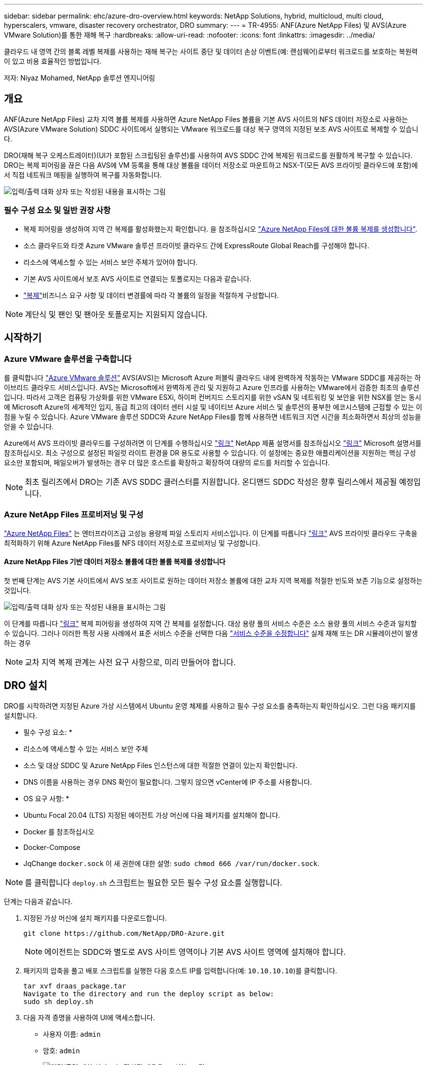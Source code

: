 ---
sidebar: sidebar 
permalink: ehc/azure-dro-overview.html 
keywords: NetApp Solutions, hybrid, multicloud, multi cloud, hyperscalers, vmware, disaster recovery orchestrator, DRO 
summary:  
---
= TR-4955: ANF(Azure NetApp Files) 및 AVS(Azure VMware Solution)를 통한 재해 복구
:hardbreaks:
:allow-uri-read: 
:nofooter: 
:icons: font
:linkattrs: 
:imagesdir: ../media/


[role="lead"]
클라우드 내 영역 간의 블록 레벨 복제를 사용하는 재해 복구는 사이트 중단 및 데이터 손상 이벤트(예: 랜섬웨어)로부터 워크로드를 보호하는 복원력이 있고 비용 효율적인 방법입니다.

저자: Niyaz Mohamed, NetApp 솔루션 엔지니어링



== 개요

ANF(Azure NetApp Files) 교차 지역 볼륨 복제를 사용하면 Azure NetApp Files 볼륨을 기본 AVS 사이트의 NFS 데이터 저장소로 사용하는 AVS(Azure VMware Solution) SDDC 사이트에서 실행되는 VMware 워크로드를 대상 복구 영역의 지정된 보조 AVS 사이트로 복제할 수 있습니다.

DRO(재해 복구 오케스트레이터)(UI가 포함된 스크립팅된 솔루션)를 사용하여 AVS SDDC 간에 복제된 워크로드를 원활하게 복구할 수 있습니다. DRO는 복제 피어링을 끊은 다음 AVS에 VM 등록을 통해 대상 볼륨을 데이터 저장소로 마운트하고 NSX-T(모든 AVS 프라이빗 클라우드에 포함)에서 직접 네트워크 매핑을 실행하여 복구를 자동화합니다.

image:azure-dro-image1.png["입력/출력 대화 상자 또는 작성된 내용을 표시하는 그림"]



=== 필수 구성 요소 및 일반 권장 사항

* 복제 피어링을 생성하여 지역 간 복제를 활성화했는지 확인합니다. 을 참조하십시오 https://learn.microsoft.com/en-us/azure/azure-netapp-files/cross-region-replication-create-peering["Azure NetApp Files에 대한 볼륨 복제를 생성합니다"^].
* 소스 클라우드와 타겟 Azure VMware 솔루션 프라이빗 클라우드 간에 ExpressRoute Global Reach를 구성해야 합니다.
* 리소스에 액세스할 수 있는 서비스 보안 주체가 있어야 합니다.
* 기본 AVS 사이트에서 보조 AVS 사이트로 연결되는 토폴로지는 다음과 같습니다.
*  https://learn.microsoft.com/en-us/azure/reliability/cross-region-replication-azure["복제"^]비즈니스 요구 사항 및 데이터 변경률에 따라 각 볼륨의 일정을 적절하게 구성합니다.



NOTE: 계단식 및 팬인 및 팬아웃 토폴로지는 지원되지 않습니다.



== 시작하기



=== Azure VMware 솔루션을 구축합니다

를 클릭합니다 https://learn.microsoft.com/en-us/azure/azure-vmware/introduction["Azure VMware 솔루션"^] AVS(AVS)는 Microsoft Azure 퍼블릭 클라우드 내에 완벽하게 작동하는 VMware SDDC를 제공하는 하이브리드 클라우드 서비스입니다. AVS는 Microsoft에서 완벽하게 관리 및 지원하고 Azure 인프라를 사용하는 VMware에서 검증한 최초의 솔루션입니다. 따라서 고객은 컴퓨팅 가상화를 위한 VMware ESXi, 하이퍼 컨버지드 스토리지를 위한 vSAN 및 네트워킹 및 보안을 위한 NSX를 얻는 동시에 Microsoft Azure의 세계적인 입지, 동급 최고의 데이터 센터 시설 및 네이티브 Azure 서비스 및 솔루션의 풍부한 에코시스템에 근접할 수 있는 이점을 누릴 수 있습니다. Azure VMware 솔루션 SDDC와 Azure NetApp Files를 함께 사용하면 네트워크 지연 시간을 최소화하면서 최상의 성능을 얻을 수 있습니다.

Azure에서 AVS 프라이빗 클라우드를 구성하려면 이 단계를 수행하십시오 link:azure-setup.html["링크"^] NetApp 제품 설명서를 참조하십시오 https://learn.microsoft.com/en-us/azure/azure-vmware/deploy-azure-vmware-solution?tabs=azure-portal["링크"^] Microsoft 설명서를 참조하십시오.  최소 구성으로 설정된 파일럿 라이트 환경을 DR 용도로 사용할 수 있습니다.  이 설정에는 중요한 애플리케이션을 지원하는 핵심 구성 요소만 포함되며, 페일오버가 발생하는 경우 더 많은 호스트를 확장하고 확장하여 대량의 로드를 처리할 수 있습니다.


NOTE: 최초 릴리즈에서 DRO는 기존 AVS SDDC 클러스터를 지원합니다. 온디맨드 SDDC 작성은 향후 릴리스에서 제공될 예정입니다.



=== Azure NetApp Files 프로비저닝 및 구성

https://learn.microsoft.com/en-us/azure/azure-netapp-files/azure-netapp-files-introduction["Azure NetApp Files"^] 는 엔터프라이즈급 고성능 용량제 파일 스토리지 서비스입니다. 이 단계를 따릅니다 https://learn.microsoft.com/en-us/azure/azure-vmware/attach-azure-netapp-files-to-azure-vmware-solution-hosts?tabs=azure-portal["링크"^] AVS 프라이빗 클라우드 구축을 최적화하기 위해 Azure NetApp Files를 NFS 데이터 저장소로 프로비저닝 및 구성합니다.



==== Azure NetApp Files 기반 데이터 저장소 볼륨에 대한 볼륨 복제를 생성합니다

첫 번째 단계는 AVS 기본 사이트에서 AVS 보조 사이트로 원하는 데이터 저장소 볼륨에 대한 교차 지역 복제를 적절한 빈도와 보존 기능으로 설정하는 것입니다.

image:azure-dro-image2.png["입력/출력 대화 상자 또는 작성된 내용을 표시하는 그림"]

이 단계를 따릅니다 https://learn.microsoft.com/en-us/azure/azure-netapp-files/cross-region-replication-create-peering["링크"^] 복제 피어링을 생성하여 지역 간 복제를 설정합니다. 대상 용량 풀의 서비스 수준은 소스 용량 풀의 서비스 수준과 일치할 수 있습니다. 그러나 이러한 특정 사용 사례에서 표준 서비스 수준을 선택한 다음 https://learn.microsoft.com/en-us/azure/azure-netapp-files/dynamic-change-volume-service-level["서비스 수준을 수정합니다"^] 실제 재해 또는 DR 시뮬레이션이 발생하는 경우


NOTE: 교차 지역 복제 관계는 사전 요구 사항으로, 미리 만들어야 합니다.



== DRO 설치

DRO를 시작하려면 지정된 Azure 가상 시스템에서 Ubuntu 운영 체제를 사용하고 필수 구성 요소를 충족하는지 확인하십시오. 그런 다음 패키지를 설치합니다.

* 필수 구성 요소: *

* 리소스에 액세스할 수 있는 서비스 보안 주체
* 소스 및 대상 SDDC 및 Azure NetApp Files 인스턴스에 대한 적절한 연결이 있는지 확인합니다.
* DNS 이름을 사용하는 경우 DNS 확인이 필요합니다. 그렇지 않으면 vCenter에 IP 주소를 사용합니다.


* OS 요구 사항: *

* Ubuntu Focal 20.04 (LTS) 지정된 에이전트 가상 머신에 다음 패키지를 설치해야 합니다.
* Docker 를 참조하십시오
* Docker-Compose
* JqChange `docker.sock` 이 새 권한에 대한 설명: `sudo chmod 666 /var/run/docker.sock`.



NOTE: 를 클릭합니다 `deploy.sh` 스크립트는 필요한 모든 필수 구성 요소를 실행합니다.

단계는 다음과 같습니다.

. 지정된 가상 머신에 설치 패키지를 다운로드합니다.
+
....
git clone https://github.com/NetApp/DRO-Azure.git
....
+

NOTE: 에이전트는 SDDC와 별도로 AVS 사이트 영역이나 기본 AVS 사이트 영역에 설치해야 합니다.

. 패키지의 압축을 풀고 배포 스크립트를 실행한 다음 호스트 IP를 입력합니다(예:  `10.10.10.10`)를 클릭합니다.
+
....
tar xvf draas_package.tar
Navigate to the directory and run the deploy script as below:
sudo sh deploy.sh
....
. 다음 자격 증명을 사용하여 UI에 액세스합니다.
+
** 사용자 이름: `admin`
** 암호: `admin`
+
image:azure-dro-image3.png["입력/출력 대화 상자 또는 작성된 내용을 표시하는 그림"]







== DRO 구성

Azure NetApp Files 및 AVS가 올바르게 구성된 후 운영 AVS 사이트에서 보조 AVS 사이트로 워크로드 복구를 자동화하도록 DRO 구성을 시작할 수 있습니다. DRO 에이전트가 네트워크를 통해 적절한 AVS 및 Azure NetApp Files 구성 요소와 통신할 수 있도록 보조 AVS 사이트에 DRO 에이전트를 구축하고 ExpressRoute 게이트웨이 연결을 구성하는 것이 좋습니다.

첫 번째 단계는 자격 증명을 추가하는 것입니다. DRO는 Azure NetApp Files 및 Azure VMware 솔루션을 검색할 수 있는 권한이 필요합니다. Azure AD(Active Directory) 응용 프로그램을 생성 및 설정하고 DRO에 필요한 Azure 자격 증명을 획득하여 Azure 계정에 필요한 권한을 부여할 수 있습니다. 서비스 보안 주체를 Azure 구독에 바인딩하고 필요한 관련 권한이 있는 사용자 지정 역할을 할당해야 합니다. 소스 및 대상 환경을 추가하면 서비스 보안 주체와 연결된 자격 증명을 선택하라는 메시지가 표시됩니다. 새 사이트 추가를 클릭하기 전에 이러한 자격 증명을 DRO에 추가해야 합니다.

이 작업을 수행하려면 다음 단계를 수행하십시오.

. 지원되는 브라우저에서 DRO를 열고 기본 사용자 이름과 암호를 사용합니다 /`admin`/`admin`)를 클릭합니다. 암호는 암호 변경 옵션을 사용하여 처음 로그인한 후 재설정할 수 있습니다.
. DRO 콘솔의 오른쪽 상단에서 * 설정 * 아이콘을 클릭하고 * 자격 증명 * 을 선택합니다.
. 새 자격 증명 추가 를 클릭하고 마법사의 단계를 따릅니다.
. 자격 증명을 정의하려면 필요한 권한을 부여하는 Azure Active Directory 서비스 보안 주체에 대한 정보를 입력합니다.
+
** 자격 증명 이름입니다
** 테넌트 ID입니다
** 클라이언트 ID입니다
** 클라이언트 암호
** 구독 ID입니다
+
AD 응용 프로그램을 만들 때 이 정보를 캡처해야 합니다.



. 새 자격 증명에 대한 세부 정보를 확인하고 자격 증명 추가 를 클릭합니다.
+
image:azure-dro-image4.png["입력/출력 대화 상자 또는 작성된 내용을 표시하는 그림"]

+
자격 증명을 추가한 후에는 운영 및 보조 AVS 사이트(vCenter 및 Azure NetApp Files 스토리지 계정 모두)를 검색하고 DRO에 추가해야 합니다. 소스 및 대상 사이트를 추가하려면 다음 단계를 수행하십시오.

. 검색 * 탭으로 이동합니다.
. 새 사이트 추가 * 를 클릭합니다.
. 다음 기본 AVS 사이트(콘솔에서 * 소스 * 로 지정됨)를 추가합니다.
+
** SDDC vCenter
** Azure NetApp Files 스토리지 계정입니다


. 다음 보조 AVS 사이트(* 콘솔에서 * 대상 * 으로 지정됨)를 추가합니다.
+
** SDDC vCenter
** Azure NetApp Files 스토리지 계정입니다
+
image:azure-dro-image5.png["입력/출력 대화 상자 또는 작성된 내용을 표시하는 그림"]



. Source, * 를 차례로 클릭하여 사이트 세부 정보를 추가하고 친숙한 사이트 이름을 입력한 다음 커넥터를 선택합니다. 그런 다음 * 계속 * 을 클릭합니다.
+

NOTE: 데모용으로 소스 사이트 추가는 이 문서에서 다룹니다.

. vCenter 세부 정보를 업데이트합니다. 이렇게 하려면 기본 AVS SDDC 드롭다운에서 자격 증명, Azure 지역 및 리소스 그룹을 선택합니다.
. DRO는 해당 지역 내에서 사용 가능한 모든 DC를 나열합니다. 드롭다운에서 지정된 사설 클라우드 URL을 선택합니다.
. 를 입력합니다 `cloudadmin@vsphere.local` 사용자 자격 증명. 이 기능은 Azure Portal에서 액세스할 수 있습니다. 여기에 설명된 단계를 따릅니다 https://learn.microsoft.com/en-us/azure/azure-vmware/tutorial-access-private-cloud["링크"^]. 완료되면 * Continue * 를 클릭합니다.
+
image:azure-dro-image6.png["입력/출력 대화 상자 또는 작성된 내용을 표시하는 그림"]

. Azure Resource 그룹과 NetApp 계정을 선택하여 Source Storge 세부 정보(ANF)를 선택합니다.
. Create Site * 를 클릭합니다.
+
image:azure-dro-image7.png["입력/출력 대화 상자 또는 작성된 내용을 표시하는 그림"]



DRO가 추가되면 자동 검색을 수행하고 소스 사이트에서 대상 사이트로 해당 지역 간 복제본이 있는 VM을 표시합니다. DRO는 VM에서 사용하는 네트워크와 세그먼트를 자동으로 감지하여 채웁니다.

image:azure-dro-image8.png["입력/출력 대화 상자 또는 작성된 내용을 표시하는 그림"]

다음 단계는 필요한 VM을 자원 그룹으로 그룹화하는 것입니다.



=== 리소스 그룹화

플랫폼을 추가한 후 복구하려는 VM을 리소스 그룹으로 그룹화합니다. DRO 리소스 그룹을 사용하면 종속 VM 집합을 부팅 순서, 부팅 지연 및 복구 시 실행할 수 있는 선택적 응용 프로그램 유효성 검사가 포함된 논리 그룹으로 그룹화할 수 있습니다.

자원 그룹 만들기를 시작하려면 * 새 자원 그룹 만들기 * 메뉴 항목을 클릭합니다.

. Resource 그룹 * PS에 액세스하고 * Create New Resource Group * 을 클릭합니다.
+
image:azure-dro-image9.png["입력/출력 대화 상자 또는 작성된 내용을 표시하는 그림"]

. 새 리소스 그룹 아래의 드롭다운에서 소스 사이트를 선택하고 * 만들기 * 를 클릭합니다.
. 리소스 그룹 세부 정보를 입력하고 * Continue * 를 클릭합니다.
. 검색 옵션을 사용하여 적절한 VM을 선택합니다.
. 선택한 모든 VM에 대해 * 부트 순서 * 및 * 부트 지연 * (초)을 선택합니다. 각 가상 머신을 선택하고 우선 순위를 설정하여 전원 켜기 순서의 순서를 설정합니다. 모든 가상 머신의 기본값은 3입니다. 옵션은 다음과 같습니다.
+
** 전원을 켤 첫 번째 가상 시스템
** 기본값
** 전원을 켤 마지막 가상 컴퓨터
+
image:azure-dro-image10.png["입력/출력 대화 상자 또는 작성된 내용을 표시하는 그림"]



. 리소스 그룹 만들기 * 를 클릭합니다.
+
image:azure-dro-image11.png["입력/출력 대화 상자 또는 작성된 내용을 표시하는 그림"]





=== 복제 계획

재해가 발생할 경우 애플리케이션을 복구할 계획이 있어야 합니다. 드롭다운에서 소스 및 대상 vCenter 플랫폼을 선택하고, 이 계획에 포함할 리소스 그룹을 선택하고, 애플리케이션 복구 및 전원 켜기 방식(예: 도메인 컨트롤러, 계층 1, 계층 2 등)의 그룹도 포함합니다. 계획도 종종 청사진이라고 부릅니다. 복구 계획을 정의하려면 Replication Plan 탭으로 이동하여 * New Replication Plan * 을 클릭합니다.

복제 계획 생성을 시작하려면 다음 단계를 수행하십시오.

. Replication Plans * 로 이동하고 * Create New Replication Plan * 을 클릭합니다.
+
image:azure-dro-image12.png["입력/출력 대화 상자 또는 작성된 내용을 표시하는 그림"]

. 새 복제 계획 * 에서 소스 사이트, 연결된 vCenter, 대상 사이트 및 연결된 vCenter를 선택하여 계획의 이름을 제공하고 복구 매핑을 추가합니다.
+
image:azure-dro-image13.png["입력/출력 대화 상자 또는 작성된 내용을 표시하는 그림"]

. 복구 매핑이 완료되면 * 클러스터 매핑 * 을 선택합니다.
+
image:azure-dro-image14.png["입력/출력 대화 상자 또는 작성된 내용을 표시하는 그림"]

. 리소스 그룹 세부 정보 * 를 선택하고 * 계속 * 을 클릭합니다.
. 리소스 그룹의 실행 순서를 설정합니다. 이 옵션을 사용하면 여러 리소스 그룹이 있을 때 작업 순서를 선택할 수 있습니다.
. 완료되면 네트워크 매핑을 해당 세그먼트에 설정합니다. 세그먼트는 이미 보조 AVS 클러스터에서 프로비저닝되어야 하며, VM을 이러한 세그먼트로 매핑하려면 적절한 세그먼트를 선택하십시오.
. 데이터 저장소 매핑은 선택한 VM에 따라 자동으로 선택됩니다.
+

NOTE: CRR(교차 지역 복제)이 볼륨 레벨에 있습니다. 따라서 해당 볼륨에 상주하는 모든 VM이 CRR 대상에 복제됩니다. 복제 계획에 포함된 가상 머신만 처리되므로 데이터 저장소의 일부인 모든 VM을 선택해야 합니다.

+
image:azure-dro-image15.png["입력/출력 대화 상자 또는 작성된 내용을 표시하는 그림"]

. VM 세부 정보 아래에서 VM CPU 및 RAM 매개 변수의 크기를 선택적으로 조정할 수 있습니다. 이 기능은 대규모 환경을 소규모 타겟 클러스터로 복구하거나 일대일 물리적 VMware 인프라를 프로비저닝하지 않고 DR 테스트를 수행할 때 매우 유용합니다. 또한 리소스 그룹에서 선택한 모든 VM에 대한 부팅 순서 및 부팅 지연(초)을 수정합니다. 리소스 그룹 부팅 순서를 선택하는 동안 선택한 항목에서 변경이 필요한 경우 부팅 순서를 수정하는 추가 옵션이 있습니다. 기본적으로 리소스 그룹을 선택하는 동안 선택한 부팅 순서가 사용되지만 이 단계에서는 모든 수정 작업을 수행할 수 있습니다.
+
image:azure-dro-image16.png["입력/출력 대화 상자 또는 작성된 내용을 표시하는 그림"]

. Create Replication Plan * 을 클릭합니다. 복제 계획이 생성되면 요구 사항에 따라 장애 조치, 테스트 대체 작동 또는 마이그레이션 옵션을 실행할 수 있습니다.
+
image:azure-dro-image17.png["입력/출력 대화 상자 또는 작성된 내용을 표시하는 그림"]



페일오버 및 테스트 페일오버 옵션 중에 최신 스냅샷이 사용되거나 특정 시점 스냅샷에서 특정 스냅샷을 선택할 수 있습니다. 가장 최근의 복제본이 이미 손상 또는 암호화된 상태에서 랜섬웨어와 같은 손상 이벤트가 발생할 경우 시점 옵션이 매우 유용할 수 있습니다. DRO는 사용 가능한 모든 시점을 표시합니다.

image:azure-dro-image18.png["입력/출력 대화 상자 또는 작성된 내용을 표시하는 그림"]

복제 계획에 지정된 구성으로 대체 작동을 트리거하거나 테스트 대체 작동을 트리거하려면 * 장애 조치 * 또는 * 테스트 장애 조치 * 를 클릭합니다. 작업 메뉴에서 복제 계획을 모니터링할 수 있습니다.

image:azure-dro-image19.png["입력/출력 대화 상자 또는 작성된 내용을 표시하는 그림"]

페일오버가 트리거된 후 보조 사이트 AVS SDDC vCenter(VM, 네트워크 및 데이터 저장소)에서 복구된 항목을 볼 수 있습니다. 기본적으로 VM은 Workload 폴더로 복구됩니다.

image:azure-dro-image20.png["입력/출력 대화 상자 또는 작성된 내용을 표시하는 그림"]

페일백은 복제 계획 레벨에서 트리거될 수 있습니다. 테스트 대체 작동의 경우, tear down 옵션을 사용하여 변경 사항을 롤백하고 새로 생성된 볼륨을 제거할 수 있습니다. 장애 조치와 관련된 장애 복구는 2단계 프로세스입니다. 복제 계획을 선택하고 * Reverse Data sync * 를 선택합니다.

image:azure-dro-image21.png["입력/출력 대화 상자 또는 작성된 내용을 표시하는 그림"]

이 단계가 완료된 후 페일백을 트리거하여 기본 AVS 사이트로 다시 이동합니다.

image:azure-dro-image22.png["입력/출력 대화 상자 또는 작성된 내용을 표시하는 그림"]

image:azure-dro-image23.png["입력/출력 대화 상자 또는 작성된 내용을 표시하는 그림"]

Azure 포털에서 보조 사이트 AVS SDDC에 읽기/쓰기 볼륨으로 매핑된 적절한 볼륨에 대한 복제 상태가 끊어진 것을 확인할 수 있습니다. 테스트 페일오버 중에 DRO는 대상 또는 복제본 볼륨을 매핑하지 않습니다. 대신 필요한 교차 지역 복제 스냅샷의 새 볼륨을 생성하고 볼륨을 데이터 저장소로 노출합니다. 그러면 용량 풀의 추가 물리적 용량을 사용하고 소스 볼륨이 수정되지 않습니다. 특히, DR 테스트 또는 선별적 워크플로우 중에도 복제 작업을 계속할 수 있습니다. 또한 이 프로세스를 통해 오류가 발생하거나 손상된 데이터가 복구되면 복제본이 손상될 위험 없이 복구를 정리할 수 있습니다.



=== 랜섬웨어 복구

랜섬웨어에서 복구하는 것은 매우 힘든 작업이 될 수 있습니다. 특히, IT 조직은 안전한 반환 지점이 무엇인지 정확히 파악하기가 어려울 수 있으며, 일단 결정된 후에는 복구된 워크로드가 재발생하는 공격으로부터 보호하는 방법(예: 휴면 맬웨어로부터 또는 취약한 응용 프로그램을 통해)을 찾기가 어려울 수 있습니다.

DRO는 조직이 사용 가능한 모든 시점에서 복구할 수 있도록 함으로써 이러한 문제를 해결합니다. 그런 다음, 워크로드가 기능적/고립된 네트워크로 복구되어 애플리케이션이 서로 작동하고 통신할 수 있지만 남북 트래픽에 노출되지 않도록 합니다. 이 프로세스를 통해 보안 팀은 법의학 조사를 수행하고 숨겨진 맬웨어 또는 침낭된 맬웨어를 식별할 수 있는 안전한 장소를 확보할 수 있습니다.



== 결론

Azure NetApp Files 및 Azure VMware 재해 복구 솔루션은 다음과 같은 이점을 제공합니다.

* 효율적이고 탄력적인 Azure NetApp Files 교차 지역 복제 활용
* 스냅샷 보존을 통해 사용 가능한 모든 시점으로 복구합니다.
* 스토리지, 컴퓨팅, 네트워크 및 애플리케이션 검증 단계에서 수백, 수천 개의 VM을 복구하는 데 필요한 모든 단계를 완전히 자동화합니다.
* 워크로드 복구에서는 복제된 볼륨을 조작하지 않는 “최신 스냅샷에서 새 볼륨 생성” 프로세스를 활용합니다.
* 볼륨 또는 스냅샷의 데이터 손상 위험을 방지합니다.
* DR 테스트 워크플로우 중에 복제 중단을 방지합니다.
* DR 이외의 작업에 개발/테스트, 보안 테스트, 패치 및 업그레이드 테스트, 문제 해결 테스트 등 DR 데이터와 클라우드 컴퓨팅 리소스를 활용할 수 있습니다.
* CPU 및 RAM 최적화를 통해 보다 작은 컴퓨팅 클러스터로 복구할 수 있으므로 클라우드 비용을 절감할 수 있습니다.




=== 추가 정보를 찾을 수 있는 위치

이 문서에 설명된 정보에 대해 자세히 알아보려면 다음 문서 및/또는 웹 사이트를 검토하십시오.

* Azure NetApp Files에 대한 볼륨 복제를 생성합니다
+
https://learn.microsoft.com/en-us/azure/azure-netapp-files/cross-region-replication-create-peering["https://learn.microsoft.com/en-us/azure/azure-netapp-files/cross-region-replication-create-peering"^]

* Azure NetApp Files 볼륨의 교차 지역 복제
+
https://learn.microsoft.com/en-us/azure/azure-netapp-files/cross-region-replication-introduction#service-level-objectives["https://learn.microsoft.com/en-us/azure/azure-netapp-files/cross-region-replication-introduction#service-level-objectives"^]

* https://learn.microsoft.com/en-us/azure/azure-vmware/introduction["Azure VMware 솔루션"^]
+
https://learn.microsoft.com/en-us/azure/azure-vmware/introduction["https://learn.microsoft.com/en-us/azure/azure-vmware/introduction"^]

* Azure에서 가상화 환경을 구축하고 구성합니다
+
link:azure-setup.html["Azure에서 AVS 설정"]

* Azure VMware 솔루션을 구축 및 구성합니다
+
https://learn.microsoft.com/en-us/azure/azure-vmware/deploy-azure-vmware-solution?tabs=azure-portal["https://learn.microsoft.com/en-us/azure/azure-vmware/deploy-azure-vmware-solution?tabs=azure-portal"^]


